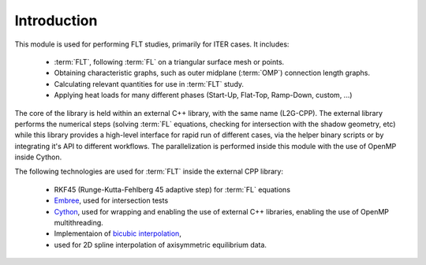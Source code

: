 ############
Introduction
############

This module is used for performing FLT studies, primarily for ITER cases. It
includes:

 - :term:`FLT`, following :term:`FL` on a triangular surface mesh or points.
 - Obtaining characteristic graphs, such as outer midplane (:term:`OMP`)
   connection  length graphs.
 - Calculating relevant quantities for use in :term:`FLT` study.
 - Applying heat loads for many different phases (Start-Up, Flat-Top,
   Ramp-Down, custom, ...)

The core of the library is held within an external C++ library, with the same
name (L2G-CPP). The external library performs the numerical steps (solving
:term:`FL` equations, checking for intersection with the shadow geometry, etc)
while this library provides a high-level interface for rapid run of different
cases, via the helper binary scripts or by integrating it's API to different
workflows. The parallelization is performed inside this module with the use
of OpenMP inside Cython.

The following technologies are used for :term:`FLT` inside the external CPP
library:

  - RKF45 (Runge-Kutta-Fehlberg 45 adaptive step) for :term:`FL` equations
  - `Embree <https://www.embree.org/>`_, used for intersection tests
  - `Cython <https://cython.org/>`_, used for wrapping and enabling the use of
    external C++ libraries, enabling the use of OpenMP multithreading.
  - Implementaion of `bicubic interpolation <https://en.wikipedia.org/wiki/Bicubic_interpolation/>`_,
  - used for 2D spline interpolation of axisymmetric equilibrium data.